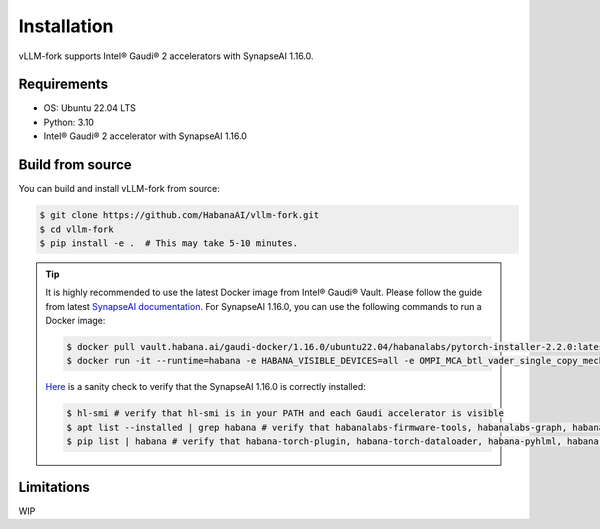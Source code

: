 .. _installation:

Installation
============

vLLM-fork supports Intel® Gaudi® 2 accelerators with SynapseAI 1.16.0.

Requirements
------------

* OS: Ubuntu 22.04 LTS
* Python: 3.10
* Intel® Gaudi® 2 accelerator with SynapseAI 1.16.0

Build from source
-----------------

You can build and install vLLM-fork from source:

.. code-block:: console

    $ git clone https://github.com/HabanaAI/vllm-fork.git
    $ cd vllm-fork
    $ pip install -e .  # This may take 5-10 minutes.

.. tip::
    It is highly recommended to use the latest Docker image from Intel® Gaudi® Vault. Please follow the guide from latest `SynapseAI documentation <https://docs.habana.ai/en/latest/shared/Pull_Prebuilt_Containers.html>`_.
    For SynapseAI 1.16.0, you can use the following commands to run a Docker image:

    .. code-block:: console

        $ docker pull vault.habana.ai/gaudi-docker/1.16.0/ubuntu22.04/habanalabs/pytorch-installer-2.2.0:latest
        $ docker run -it --runtime=habana -e HABANA_VISIBLE_DEVICES=all -e OMPI_MCA_btl_vader_single_copy_mechanism=none --cap-add=sys_nice --net=host --ipc=host vault.habana.ai/gaudi-docker/1.16.0/ubuntu22.04/habanalabs/pytorch-installer-2.2.0:latest

    `Here <https://docs.habana.ai/en/latest/Installation_Guide/SW_Verification.html#platform-upgrade>`_ is a sanity check to verify that the SynapseAI 1.16.0 is correctly installed:

    .. code-block:: console

        $ hl-smi # verify that hl-smi is in your PATH and each Gaudi accelerator is visible
        $ apt list --installed | grep habana # verify that habanalabs-firmware-tools, habanalabs-graph, habanalabs-rdma-core and habanalabs-thunk are installed
        $ pip list | habana # verify that habana-torch-plugin, habana-torch-dataloader, habana-pyhlml, habana-media-loader and habana_quantization_toolkit are installed

Limitations
-----------------

WIP